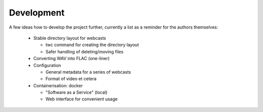 Development
===========

A few ideas how to develop the project further, currently a list as a reminder for the authors themselves:

  * Stable directory layout for webcasts
  
    * twc command for creating the directory layout
    
    * Safer handling of deleting/moving files
    
  * Converting WAV into FLAC (one-liner)
  
  * Configuration
  
    * General metadata for a series of webcasts
    
    * Format of video et cetera
    
  * Containerisation: docker
  
    * "Software as a Service" (local)
    
    * Web interface for convenient usage



